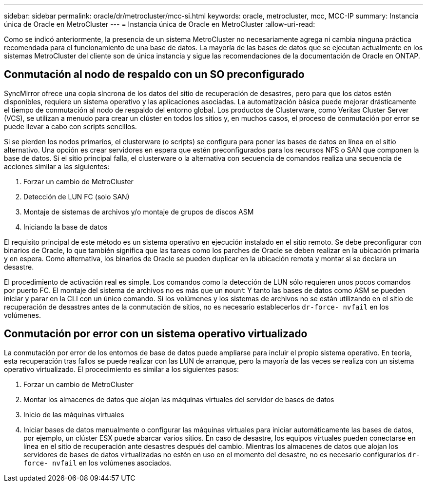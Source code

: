 ---
sidebar: sidebar 
permalink: oracle/dr/metrocluster/mcc-si.html 
keywords: oracle, metrocluster, mcc, MCC-IP 
summary: Instancia única de Oracle en MetroCluster 
---
= Instancia única de Oracle en MetroCluster
:allow-uri-read: 


[role="lead"]
Como se indicó anteriormente, la presencia de un sistema MetroCluster no necesariamente agrega ni cambia ninguna práctica recomendada para el funcionamiento de una base de datos. La mayoría de las bases de datos que se ejecutan actualmente en los sistemas MetroCluster del cliente son de única instancia y sigue las recomendaciones de la documentación de Oracle en ONTAP.



== Conmutación al nodo de respaldo con un SO preconfigurado

SyncMirror ofrece una copia síncrona de los datos del sitio de recuperación de desastres, pero para que los datos estén disponibles, requiere un sistema operativo y las aplicaciones asociadas. La automatización básica puede mejorar drásticamente el tiempo de conmutación al nodo de respaldo del entorno global. Los productos de Clusterware, como Veritas Cluster Server (VCS), se utilizan a menudo para crear un clúster en todos los sitios y, en muchos casos, el proceso de conmutación por error se puede llevar a cabo con scripts sencillos.

Si se pierden los nodos primarios, el clusterware (o scripts) se configura para poner las bases de datos en línea en el sitio alternativo. Una opción es crear servidores en espera que estén preconfigurados para los recursos NFS o SAN que componen la base de datos. Si el sitio principal falla, el clusterware o la alternativa con secuencia de comandos realiza una secuencia de acciones similar a las siguientes:

. Forzar un cambio de MetroCluster
. Detección de LUN FC (solo SAN)
. Montaje de sistemas de archivos y/o montaje de grupos de discos ASM
. Iniciando la base de datos


El requisito principal de este método es un sistema operativo en ejecución instalado en el sitio remoto. Se debe preconfigurar con binarios de Oracle, lo que también significa que las tareas como los parches de Oracle se deben realizar en la ubicación primaria y en espera. Como alternativa, los binarios de Oracle se pueden duplicar en la ubicación remota y montar si se declara un desastre.

El procedimiento de activación real es simple. Los comandos como la detección de LUN sólo requieren unos pocos comandos por puerto FC. El montaje del sistema de archivos no es más que un `mount` Y tanto las bases de datos como ASM se pueden iniciar y parar en la CLI con un único comando. Si los volúmenes y los sistemas de archivos no se están utilizando en el sitio de recuperación de desastres antes de la conmutación de sitios, no es necesario establecerlos `dr-force- nvfail` en los volúmenes.



== Conmutación por error con un sistema operativo virtualizado

La conmutación por error de los entornos de base de datos puede ampliarse para incluir el propio sistema operativo. En teoría, esta recuperación tras fallos se puede realizar con las LUN de arranque, pero la mayoría de las veces se realiza con un sistema operativo virtualizado. El procedimiento es similar a los siguientes pasos:

. Forzar un cambio de MetroCluster
. Montar los almacenes de datos que alojan las máquinas virtuales del servidor de bases de datos
. Inicio de las máquinas virtuales
. Iniciar bases de datos manualmente o configurar las máquinas virtuales para iniciar automáticamente las bases de datos, por ejemplo, un clúster ESX puede abarcar varios sitios. En caso de desastre, los equipos virtuales pueden conectarse en línea en el sitio de recuperación ante desastres después del cambio. Mientras los almacenes de datos que alojan los servidores de bases de datos virtualizadas no estén en uso en el momento del desastre, no es necesario configurarlos `dr-force- nvfail` en los volúmenes asociados.

